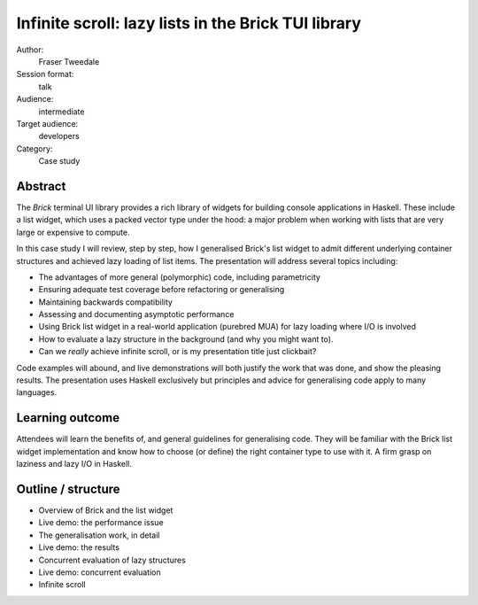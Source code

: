 Infinite scroll: lazy lists in the Brick TUI library
====================================================

Author:
  Fraser Tweedale

Session format:
  talk

Audience:
  intermediate

Target audience:
  developers

Category:
  Case study


Abstract
--------

The *Brick* terminal UI library provides a rich library of widgets
for building console applications in Haskell.  These include a list
widget, which uses a packed vector type under the hood: a major
problem when working with lists that are very large or expensive to
compute.

In this case study I will review, step by step, how I generalised
Brick's list widget to admit different underlying container
structures and achieved lazy loading of list items.  The
presentation will address several topics including:

- The advantages of more general (polymorphic) code, including
  parametricity

- Ensuring adequate test coverage before refactoring or generalising

- Maintaining backwards compatibility

- Assessing and documenting asymptotic performance

- Using Brick list widget in a real-world application (purebred MUA)
  for lazy loading where I/O is involved

- How to evaluate a lazy structure in the background (and why you
  might want to).

- Can we *really* achieve infinite scroll, or is my presentation
  title just clickbait?

Code examples will abound, and live demonstrations will both justify
the work that was done, and show the pleasing results.  The
presentation uses Haskell exclusively but principles and advice for
generalising code apply to many languages.


Learning outcome
----------------

Attendees will learn the benefits of, and general guidelines for
generalising code.  They will be familiar with the Brick list widget
implementation and know how to choose (or define) the right
container type to use with it.  A firm grasp on laziness and lazy
I/O in Haskell.


Outline / structure
-------------------

- Overview of Brick and the list widget
- Live demo: the performance issue
- The generalisation work, in detail
- Live demo: the results
- Concurrent evaluation of lazy structures
- Live demo: concurrent evaluation
- Infinite scroll

